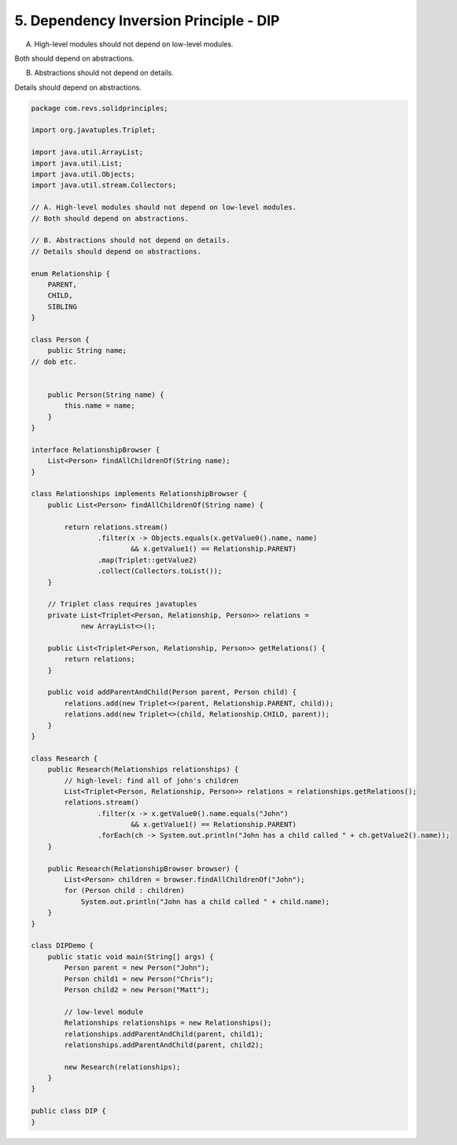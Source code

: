 5. Dependency Inversion Principle - DIP
=======================================

A. High-level modules should not depend on low-level modules.

Both should depend on abstractions.

B. Abstractions should not depend on details.

Details should depend on abstractions.

.. code-block:: java

    package com.revs.solidprinciples;

    import org.javatuples.Triplet;

    import java.util.ArrayList;
    import java.util.List;
    import java.util.Objects;
    import java.util.stream.Collectors;

    // A. High-level modules should not depend on low-level modules.
    // Both should depend on abstractions.

    // B. Abstractions should not depend on details.
    // Details should depend on abstractions.

    enum Relationship {
        PARENT,
        CHILD,
        SIBLING
    }

    class Person {
        public String name;
    // dob etc.


        public Person(String name) {
            this.name = name;
        }
    }

    interface RelationshipBrowser {
        List<Person> findAllChildrenOf(String name);
    }

    class Relationships implements RelationshipBrowser {
        public List<Person> findAllChildrenOf(String name) {

            return relations.stream()
                    .filter(x -> Objects.equals(x.getValue0().name, name)
                            && x.getValue1() == Relationship.PARENT)
                    .map(Triplet::getValue2)
                    .collect(Collectors.toList());
        }

        // Triplet class requires javatuples
        private List<Triplet<Person, Relationship, Person>> relations =
                new ArrayList<>();

        public List<Triplet<Person, Relationship, Person>> getRelations() {
            return relations;
        }

        public void addParentAndChild(Person parent, Person child) {
            relations.add(new Triplet<>(parent, Relationship.PARENT, child));
            relations.add(new Triplet<>(child, Relationship.CHILD, parent));
        }
    }

    class Research {
        public Research(Relationships relationships) {
            // high-level: find all of john's children
            List<Triplet<Person, Relationship, Person>> relations = relationships.getRelations();
            relations.stream()
                    .filter(x -> x.getValue0().name.equals("John")
                            && x.getValue1() == Relationship.PARENT)
                    .forEach(ch -> System.out.println("John has a child called " + ch.getValue2().name));
        }

        public Research(RelationshipBrowser browser) {
            List<Person> children = browser.findAllChildrenOf("John");
            for (Person child : children)
                System.out.println("John has a child called " + child.name);
        }
    }

    class DIPDemo {
        public static void main(String[] args) {
            Person parent = new Person("John");
            Person child1 = new Person("Chris");
            Person child2 = new Person("Matt");

            // low-level module
            Relationships relationships = new Relationships();
            relationships.addParentAndChild(parent, child1);
            relationships.addParentAndChild(parent, child2);

            new Research(relationships);
        }
    }

    public class DIP {
    }
